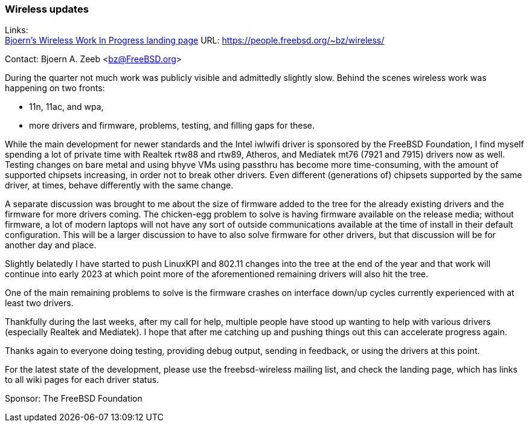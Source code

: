 === Wireless updates

Links: +
link:https://people.freebsd.org/%7Ebz/wireless/[Bjoern's Wireless Work In Progress landing page] URL: link:https://people.freebsd.org/%7Ebz/wireless/[https://people.freebsd.org/~bz/wireless/] +

Contact: Bjoern A. Zeeb <bz@FreeBSD.org>

During the quarter not much work was publicly visible and admittedly slightly slow.
Behind the scenes wireless work was happening on two fronts:

 * 11n, 11ac, and wpa,

 * more drivers and firmware, problems, testing, and filling gaps for these.

While the main development for newer standards and the Intel iwlwifi driver is sponsored by the FreeBSD Foundation, I find myself spending a lot of private time with Realtek rtw88 and rtw89, Atheros, and Mediatek mt76 (7921 and 7915) drivers now as well.
Testing changes on bare metal and using bhyve VMs using passthru has become more time-consuming, with the amount of supported chipsets increasing, in order not to break other drivers.
Even different (generations of) chipsets supported by the same driver, at times, behave differently with the same change.

A separate discussion was brought to me about the size of firmware added to the tree for the already existing drivers and the firmware for more drivers coming.
The chicken-egg problem to solve is having firmware available on the release media; without firmware, a lot of modern laptops will not have any sort of outside communications available at the time of install in their default configuration.
This will be a larger discussion to have to also solve firmware for other drivers, but that discussion will be for another day and place.

Slightly belatedly I have started to push LinuxKPI and 802.11 changes into the tree at the end of the year and that work will continue into early 2023 at which point more of the aforementioned remaining drivers will also hit the tree.

One of the main remaining problems to solve is the firmware crashes on interface down/up cycles currently experienced with at least two drivers.

Thankfully during the last weeks, after my call for help, multiple people have stood up wanting to help with various drivers (especially Realtek and Mediatek).
I hope that after me catching up and pushing things out this can accelerate progress again.

Thanks again to everyone doing testing, providing debug output, sending in feedback, or using the drivers at this point.

For the latest state of the development, please use the freebsd-wireless mailing list, and check the landing page, which has links to all wiki pages for each driver status.

Sponsor: The FreeBSD Foundation
